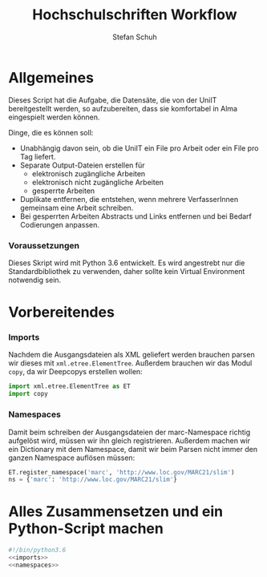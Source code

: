 #+TITLE: Hochschulschriften Workflow
#+AUTHOR: Stefan Schuh
#+EMAIL: stefan.schuh@uni-graz.at
#+BABEL: :session *python* :cache yes :exports both :tangle yes 

* Allgemeines
  Dieses Script hat die Aufgabe, die Datensäte, die von der UniIT bereitgestellt
  werden, so aufzubereiten, dass sie komfortabel in Alma eingespielt werden
  können.

  Dinge, die es können soll:
  - Unabhängig davon sein, ob die UniIT ein File pro Arbeit oder ein File pro
    Tag liefert.
  - Separate Output-Dateien erstellen für
    + elektronisch zugängliche Arbeiten
    + elektronisch nicht zugängliche Arbeiten
    + gesperrte Arbeiten
  - Duplikate entfernen, die entstehen, wenn mehrere VerfasserInnen gemeinsam
    eine Arbeit schreiben.
  - Bei gesperrten Arbeiten Abstracts und Links entfernen und bei Bedarf
    Codierungen anpassen.

*** Voraussetzungen
    Dieses Skript wird mit Python 3.6 entwickelt. Es wird angestrebt nur die
    Standardbibliothek zu verwenden, daher sollte kein Virtual Environment
    notwendig sein.

* Vorbereitendes

*** Imports
    Nachdem die Ausgangsdateien als XML geliefert werden brauchen parsen wir
    dieses mit =xml.etree.ElementTree=. Außerdem brauchen wir das Modul
    =copy=, da wir Deepcopys erstellen wollen:

    #+name: imports
    #+BEGIN_SRC python
      import xml.etree.ElementTree as ET
      import copy
    #+END_SRC

*** Namespaces
    Damit beim schreiben der Ausgangsdateien der marc-Namespace richtig
    aufgelöst wird, müssen wir ihn gleich registrieren. Außerdem machen wir ein
    Dictionary mit dem Namespace, damit wir beim Parsen nicht immer den ganzen
    Namespace auflösen müssen:
    
    #+NAME: namespaces
    #+BEGIN_SRC python
      ET.register_namespace('marc', 'http://www.loc.gov/MARC21/slim')
      ns = {'marc': 'http://www.loc.gov/MARC21/slim'}
    #+END_SRC

* Alles Zusammensetzen und ein Python-Script machen
  #+BEGIN_SRC python :tangle hss.py :noweb yes
  #!/bin/python3.6
  <<imports>>  
  <<namespaces>>
  #+END_SRC
